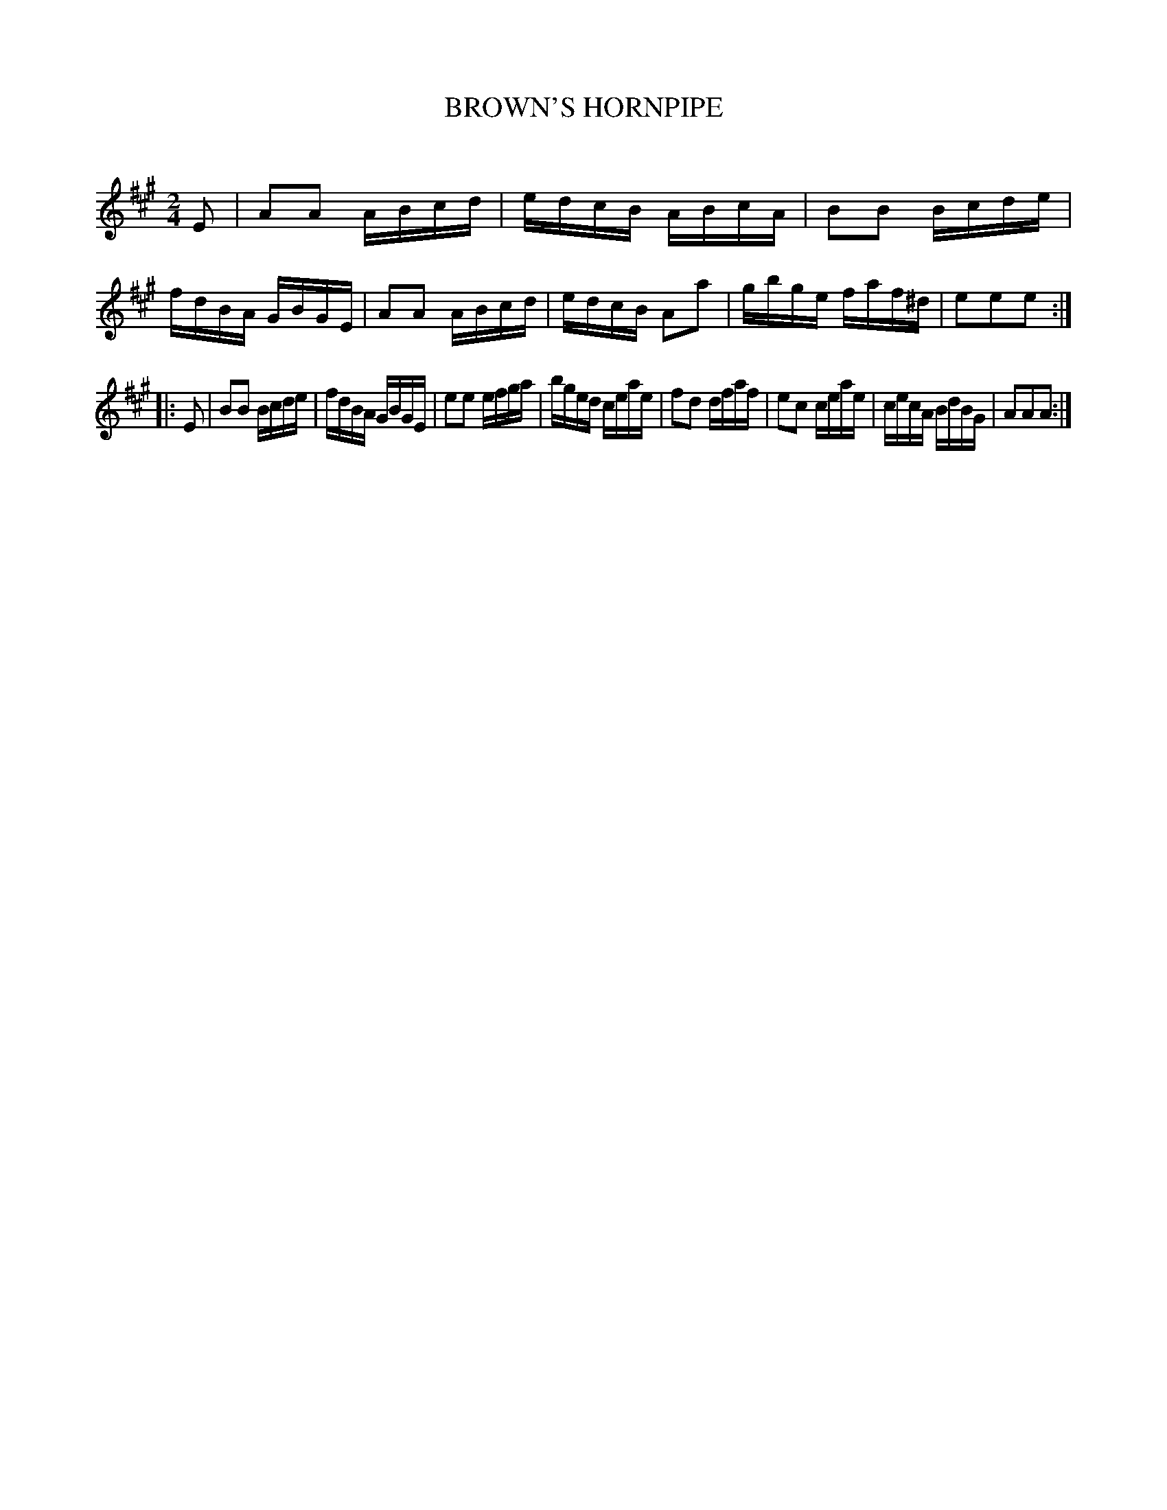X: 10412
T: BROWN'S HORNPIPE
C:
%R: hornpipe, reel
B: Elias Howe "The Musician's Companion" Part 1 1842 p.41 #2
S: http://imslp.org/wiki/The_Musician's_Companion_(Howe,_Elias)
Z: 2015 John Chambers <jc:trillian.mit.edu>
M: 2/4
L: 1/16
K: A
% - - - - - - - - - - - - - - - - - - - - - - - - -
E2 |\
A2A2 ABcd | edcB ABcA | B2B2 Bcde | fdBA GBGE |\
A2A2 ABcd | edcB A2a2 | gbge faf^d | e2e2e2 :|
|: E2 |\
B2B2 Bcde | fdBA GBGE | e2e2 efga | bged ceae |\
f2d2 dfaf | e2c2 ceae | cecA BdBG | A2A2A2 :|
% - - - - - - - - - - - - - - - - - - - - - - - - -
